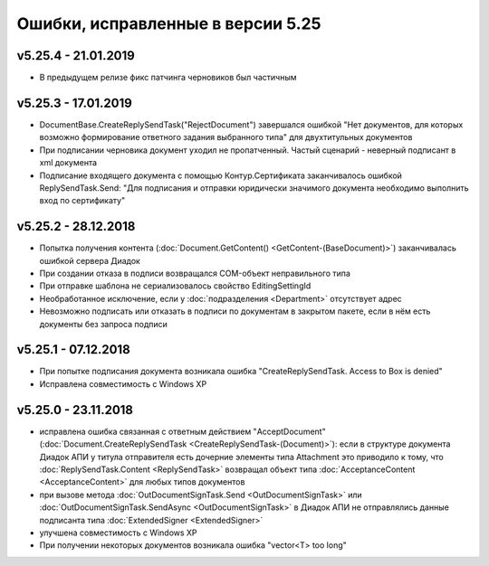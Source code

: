 ﻿Ошибки, исправленные в версии 5.25
==================================

v5.25.4 - 21.01.2019
--------------------

- В предыдущем релизе фикс патчинга черновиков был частичным

v5.25.3 - 17.01.2019
--------------------

- DocumentBase.CreateReplySendTask("RejectDocument") завершался ошибкой "Нет документов, для которых возможно формирование ответного задания выбранного типа" для двухтитульных документов
- При подписании черновика документ уходил не пропатченный. Частый сценарий - неверный подписант в xml документа
- Подписание входящего документа с помощью Контур.Сертификата заканчивалось ошибкой ReplySendTask.Send: "Для подписания и отправки юридически значимого документа необходимо выполнить вход по сертификату"

v5.25.2 - 28.12.2018
--------------------

- Попытка получения контента (:doc:`Document.GetContent() <GetContent-(BaseDocument)>`) заканчивалась ошибкой сервера Диадок
- При создании отказа в подписи возвращался COM-объект неправильного типа
- При отправке шаблона не сериализовалось свойство EditingSettingId
- Необработанное исключение, если у :doc:`подразделения <Department>` отсутствует адрес
- Невозможно подписать или отказать в подписи по документам в закрытом пакете, если в нём есть документы без запроса подписи


v5.25.1 - 07.12.2018
--------------------

- При попытке подписания документа возникала ошибка "CreateReplySendTask. Access to Box is denied"
- Исправлена совместимость c Windows XP


v5.25.0 - 23.11.2018
--------------------

- исправлена ошибка связанная с ответным действием "AcceptDocument" (:doc:`Document.CreateReplySendTask <CreateReplySendTask-(Document)>`): если в структуре документа Диадок АПИ у титула отправителя есть дочерние элементы типа Attachment это приводило к тому, что :doc:`ReplySendTask.Content <ReplySendTask>` возвращал объект типа :doc:`AcceptanceContent <AcceptanceContent>` для любых типов документов
- при вызове метода :doc:`OutDocumentSignTask.Send <OutDocumentSignTask>` или :doc:`OutDocumentSignTask.SendAsync <OutDocumentSignTask>` в Диадок АПИ не отправлялись данные подписанта типа :doc:`ExtendedSigner <ExtendedSigner>`
- улучшена совместимость с Windows XP
- При получении некоторых документов возникала ошибка "vector<T> too long"
